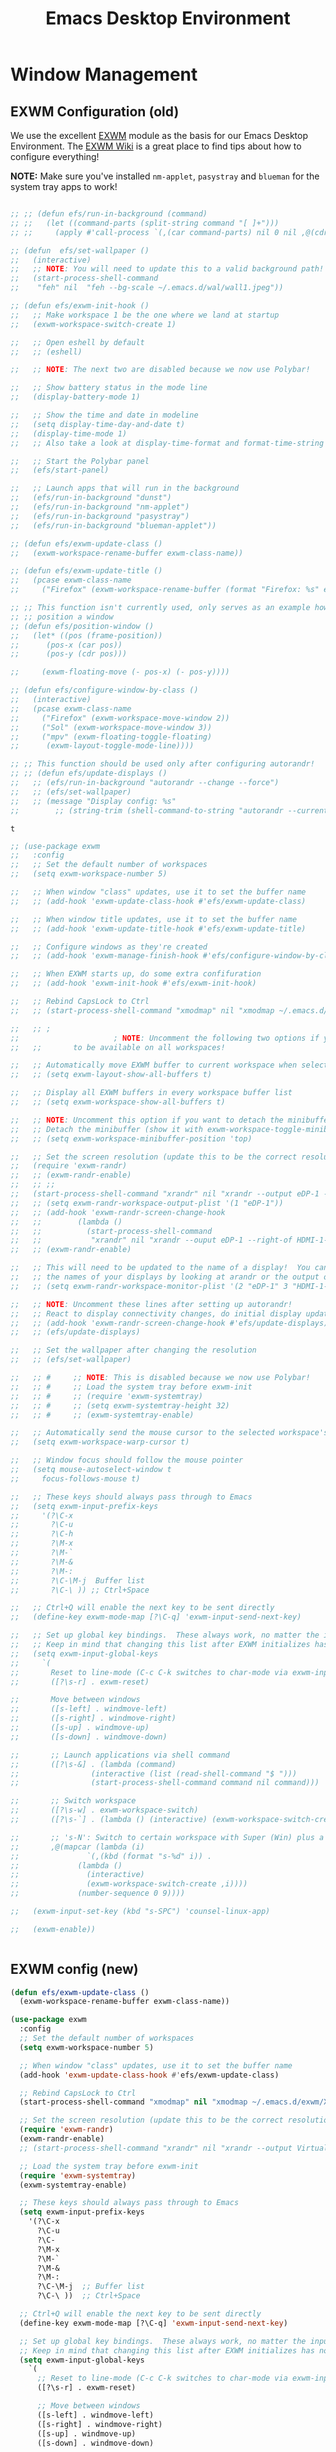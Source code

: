 #+title: Emacs Desktop Environment
#+PROPERTY: header-args:emacs-lisp :tangle ./desktop.el

* Window Management

** EXWM Configuration (old)

   We use the excellent [[https://github.com/ch11ng/exwm][EXWM]] module as the basis for our Emacs Desktop
   Environment.  The [[https://github.com/ch11ng/exwm/wiki][EXWM Wiki]] is a great place to find tips about how
   to configure everything!

   *NOTE:* Make sure you've installed =nm-applet=, =pasystray= and
   =blueman= for the system tray apps to work!

   #+begin_src emacs-lisp

     ;; ;; (defun efs/run-in-background (command)
     ;; ;;   (let ((command-parts (split-string command "[ ]+")))
     ;; ;;     (apply #'call-process `(,(car command-parts) nil 0 nil ,@(cdr command-parts)))))

     ;; (defun  efs/set-wallpaper ()
     ;;   (interactive)
     ;;   ;; NOTE: You will need to update this to a valid background path!
     ;;   (start-process-shell-command
     ;;    "feh" nil  "feh --bg-scale ~/.emacs.d/wal/wall1.jpeg"))

     ;; (defun efs/exwm-init-hook ()
     ;;   ;; Make workspace 1 be the one where we land at startup
     ;;   (exwm-workspace-switch-create 1)

     ;;   ;; Open eshell by default
     ;;   ;; (eshell)

     ;;   ;; NOTE: The next two are disabled because we now use Polybar!

     ;;   ;; Show battery status in the mode line
     ;;   (display-battery-mode 1)

     ;;   ;; Show the time and date in modeline
     ;;   (setq display-time-day-and-date t)
     ;;   (display-time-mode 1)
     ;;   ;; Also take a look at display-time-format and format-time-string

     ;;   ;; Start the Polybar panel
     ;;   (efs/start-panel)

     ;;   ;; Launch apps that will run in the background
     ;;   (efs/run-in-background "dunst")
     ;;   (efs/run-in-background "nm-applet")
     ;;   (efs/run-in-background "pasystray")
     ;;   (efs/run-in-background "blueman-applet"))

     ;; (defun efs/exwm-update-class ()
     ;;   (exwm-workspace-rename-buffer exwm-class-name))

     ;; (defun efs/exwm-update-title ()
     ;;   (pcase exwm-class-name
     ;;     ("Firefox" (exwm-workspace-rename-buffer (format "Firefox: %s" exwm-title)))))

     ;; ;; This function isn't currently used, only serves as an example how to
     ;; ;; position a window
     ;; (defun efs/position-window ()
     ;;   (let* ((pos (frame-position))
     ;; 	 (pos-x (car pos))
     ;; 	 (pos-y (cdr pos)))

     ;;     (exwm-floating-move (- pos-x) (- pos-y))))

     ;; (defun efs/configure-window-by-class ()
     ;;   (interactive)
     ;;   (pcase exwm-class-name
     ;;     ("Firefox" (exwm-workspace-move-window 2))
     ;;     ("Sol" (exwm-workspace-move-window 3))
     ;;     ("mpv" (exwm-floating-toggle-floating)
     ;;      (exwm-layout-toggle-mode-line))))

     ;; ;; This function should be used only after configuring autorandr!
     ;; ;; (defun efs/update-displays ()
     ;;   ;; (efs/run-in-background "autorandr --change --force")
     ;;   ;; (efs/set-wallpaper)
     ;;   ;; (message "Display config: %s"
     ;; 	   ;; (string-trim (shell-command-to-string "autorandr --current"))))

   #+end_src

   #+RESULTS:
   : t

   # #+RESULTS:
   # : t

   #+begin_src emacs-lisp
     ;; (use-package exwm
     ;;   :config
     ;;   ;; Set the default number of workspaces
     ;;   (setq exwm-workspace-number 5)

     ;;   ;; When window "class" updates, use it to set the buffer name
     ;;   ;; (add-hook 'exwm-update-class-hook #'efs/exwm-update-class)

     ;;   ;; When window title updates, use it to set the buffer name
     ;;   ;; (add-hook 'exwm-update-title-hook #'efs/exwm-update-title)

     ;;   ;; Configure windows as they're created
     ;;   ;; (add-hook 'exwm-manage-finish-hook #'efs/configure-window-by-class)

     ;;   ;; When EXWM starts up, do some extra confifuration
     ;;   ;; (add-hook 'exwm-init-hook #'efs/exwm-init-hook)

     ;;   ;; Rebind CapsLock to Ctrl
     ;;   ;; (start-process-shell-command "xmodmap" nil "xmodmap ~/.emacs.d/exwm/Xmodmap")

     ;;   ;; ;
     ;; 					; NOTE: Uncomment the following two options if you want window buffers
     ;;   ;;       to be available on all workspaces!

     ;;   ;; Automatically move EXWM buffer to current workspace when selected
     ;;   ;; (setq exwm-layout-show-all-buffers t)

     ;;   ;; Display all EXWM buffers in every workspace buffer list
     ;;   ;; (setq exwm-workspace-show-all-buffers t)

     ;;   ;; NOTE: Uncomment this option if you want to detach the minibuffer!
     ;;   ;; Detach the minibuffer (show it with exwm-workspace-toggle-minibuffer)
     ;;   ;; (setq exwm-workspace-minibuffer-position 'top)

     ;;   ;; Set the screen resolution (update this to be the correct resolution for your screen!)
     ;;   (require 'exwm-randr)
     ;;   ;; (exwm-randr-enable)
     ;;   ;; ;;
     ;;   (start-process-shell-command "xrandr" nil "xrandr --output eDP-1 --primary --mode 1920x1200 --pos 0x0 --rotate normal")
     ;;   ;; (setq exwm-randr-workspace-output-plist '(1 "eDP-1"))
     ;;   ;; (add-hook 'exwm-randr-screen-change-hook
     ;;   ;; 	    (lambda ()
     ;;   ;; 	      (start-process-shell-command
     ;;   ;; 	       "xrandr" nil "xrandr --ouput eDP-1 --right-of HDMI-1-2 --auto")))
     ;;   ;; (exwm-randr-enable)

     ;;   ;; This will need to be updated to the name of a display!  You can find
     ;;   ;; the names of your displays by looking at arandr or the output of xrandr
     ;;   ;; (setq exwm-randr-workspace-monitor-plist '(2 "eDP-1" 3 "HDMI-1-2"))

     ;;   ;; NOTE: Uncomment these lines after setting up autorandr!
     ;;   ;; React to display connectivity changes, do initial display update
     ;;   ;; (add-hook 'exwm-randr-screen-change-hook #'efs/update-displays)
     ;;   ;; (efs/update-displays)

     ;;   ;; Set the wallpaper after changing the resolution
     ;;   ;; (efs/set-wallpaper)

     ;;   ;; #     ;; NOTE: This is disabled because we now use Polybar!
     ;;   ;; #     ;; Load the system tray before exwm-init
     ;;   ;; #     ;; (require 'exwm-systemtray)
     ;;   ;; #     ;; (setq exwm-systemtray-height 32)
     ;;   ;; #     ;; (exwm-systemtray-enable)

     ;;   ;; Automatically send the mouse cursor to the selected workspace's display
     ;;   (setq exwm-workspace-warp-cursor t)

     ;;   ;; Window focus should follow the mouse pointer
     ;;   (setq mouse-autoselect-window t
     ;; 	focus-follows-mouse t)

     ;;   ;; These keys should always pass through to Emacs
     ;;   (setq exwm-input-prefix-keys
     ;; 	'(?\C-x
     ;; 	  ?\C-u
     ;; 	  ?\C-h
     ;; 	  ?\M-x
     ;; 	  ?\M-`
     ;; 	  ?\M-&
     ;; 	  ?\M-:
     ;; 	  ?\C-\M-j  Buffer list
     ;; 	  ?\C-\ )) ;; Ctrl+Space

     ;;   ;; Ctrl+Q will enable the next key to be sent directly
     ;;   (define-key exwm-mode-map [?\C-q] 'exwm-input-send-next-key)

     ;;   ;; Set up global key bindings.  These always work, no matter the input state!
     ;;   ;; Keep in mind that changing this list after EXWM initializes has no effect.
     ;;   (setq exwm-input-global-keys
     ;; 	`(
     ;; 	  Reset to line-mode (C-c C-k switches to char-mode via exwm-input-release-keyboard)
     ;; 	  ([?\s-r] . exwm-reset)

     ;; 	  Move between windows
     ;; 	  ([s-left] . windmove-left)
     ;; 	  ([s-right] . windmove-right)
     ;; 	  ([s-up] . windmove-up)
     ;; 	  ([s-down] . windmove-down)

     ;; 	  ;; Launch applications via shell command
     ;; 	  ([?\s-&] . (lambda (command)
     ;; 		       (interactive (list (read-shell-command "$ ")))
     ;; 		       (start-process-shell-command command nil command)))

     ;; 	  ;; Switch workspace
     ;; 	  ([?\s-w] . exwm-workspace-switch)
     ;; 	  ([?\s-`] . (lambda () (interactive) (exwm-workspace-switch-create 0)))

     ;; 	  ;; 's-N': Switch to certain workspace with Super (Win) plus a number key (0 - 9)
     ;; 	  ,@(mapcar (lambda (i)
     ;; 		      `(,(kbd (format "s-%d" i)) .
     ;; 			(lambda ()
     ;; 			  (interactive)
     ;; 			  (exwm-workspace-switch-create ,i))))
     ;; 		    (number-sequence 0 9))))

     ;;   (exwm-input-set-key (kbd "s-SPC") 'counsel-linux-app)

     ;;   (exwm-enable))


   #+end_src

** EXWM config (new)

#+begin_src emacs-lisp
  (defun efs/exwm-update-class ()
    (exwm-workspace-rename-buffer exwm-class-name))

  (use-package exwm
    :config
    ;; Set the default number of workspaces
    (setq exwm-workspace-number 5)

    ;; When window "class" updates, use it to set the buffer name
    (add-hook 'exwm-update-class-hook #'efs/exwm-update-class)

    ;; Rebind CapsLock to Ctrl
    (start-process-shell-command "xmodmap" nil "xmodmap ~/.emacs.d/exwm/Xmodmap")

    ;; Set the screen resolution (update this to be the correct resolution for your screen!)
    (require 'exwm-randr)
    (exwm-randr-enable)
    ;; (start-process-shell-command "xrandr" nil "xrandr --output Virtual-1 --primary --mode 2048x1152 --pos 0x0 --rotate normal")

    ;; Load the system tray before exwm-init
    (require 'exwm-systemtray)
    (exwm-systemtray-enable)

    ;; These keys should always pass through to Emacs
    (setq exwm-input-prefix-keys
	  '(?\C-x
	    ?\C-u
	    ?\C-
	    ?\M-x
	    ?\M-`
	    ?\M-&
	    ?\M-:
	    ?\C-\M-j  ;; Buffer list
	    ?\C-\ ))  ;; Ctrl+Space

    ;; Ctrl+Q will enable the next key to be sent directly
    (define-key exwm-mode-map [?\C-q] 'exwm-input-send-next-key)

    ;; Set up global key bindings.  These always work, no matter the input state!
    ;; Keep in mind that changing this list after EXWM initializes has no effect.
    (setq exwm-input-global-keys
	  `(
	    ;; Reset to line-mode (C-c C-k switches to char-mode via exwm-input-release-keyboard)
	    ([?\s-r] . exwm-reset)

	    ;; Move between windows
	    ([s-left] . windmove-left)
	    ([s-right] . windmove-right)
	    ([s-up] . windmove-up)
	    ([s-down] . windmove-down)

	    ;; Launch applications via shell command
	    ([?\s-&] . (lambda (command)
			 (interactive (list (read-shell-command "$ ")))
			 (start-process-shell-command command nil command)))

	    ;; Switch workspace
	    ([?\s-w] . exwm-workspace-switch)
	    ([?\s-`] . (lambda () (interactive) (exwm-workspace-switch-create 0)))

	    ;; 's-N': Switch to certain workspace with Super (Win) plus a number key (0 - 9)
	    ,@(mapcar (lambda (i)
			`(,(kbd (format "s-%d" i)) .
			  (lambda ()
			    (interactive)
			    (exwm-workspace-switch-create ,i))))
		      (number-sequence 0 9)))))
#+end_src

#+RESULTS:
: t

#+begin_src emacs-lisp
  (require 'exwm-randr)
  ;;     (setq exwm-randr-workspace-output-plist '(0 "eDP1"))
  ;;     (add-hook 'exwm-randr-screen-change-hook
  ;; 	      (lambda ()
  ;; 		(start-process-shell-command
  ;; 		 "xrandr" nil "xrandr --output eDP1 --right-of HDMI-1-0 --auto")))
  (start-process-shell-command "xrandr" nil "xrandr --output eDP-1 --mode 1920x1080 --pos 0x0 --rotate normal --output DP-1 --off --output HDMI-1 --off --output HDMI-1-0 --primary --mode 2560x1080 --pos 1920x0 --rotate normal")
  (setq exwm-randr-workspace-output-plist '(3 "eDP-1" 4 "eDP-1"))
  (exwm-randr-enable)
#+end_src

#+RESULTS:
| exwm-randr--exit |

* Desktop Environment

** Desktop Key Bindings

   We use the [[https://github.com/DamienCassou/desktop-environment][desktop-environment]] package to automatically bind to well-known programs for controlling the volume, screen brightness, media playback, and doing other things like locking the screen and taking screenshots.  Make sure that you install the necessary programs to make this functionality work!  Check the [[https://github.com/DamienCassou/desktop-environment#default-configuration][default programs]] list to know what you need to install.

   #+begin_src emacs-lisp

     (use-package desktop-environment
       :after exwm
       :config (desktop-environment-mode)
       :custom
       (desktop-environment-brightness-small-increment "2%+")
       (desktop-environment-brightness-small-decrement "2%-")
       (desktop-environment-brightness-normal-increment "5%+")
       (desktop-environment-brightness-normal-decrement "5%-"))

   #+end_src

** Desktop File

   This file is used by your "login manager" (GDM, LightDM, etc) to display EXWM as a desktop environment option when you log in.

   *IMPORTANT*: Make sure you create a symbolic link for this file into =/usr/share/xsessions=:

   #+begin_src sh :tangle no

     sudo ln -f ~/.emacs.d/exwm/EXWM.desktop /usr/share/xsessions/EXWM.desktop

   #+end_src

   #+begin_src shell :tangle ./exwm/EXWM.desktop :mkdirp yes

     [Desktop Entry]
     Name=EXWM
     Comment=Emacs Window Manager
     Exec=sh /home/daviwil/.emacs.d/exwm/start-exwm.sh
     TryExec=sh
     Type=Application
     X-LightDM-DesktopName=exwm
     DesktopNames=exwm

   #+end_src

** Launcher Script

   This launcher script is invoked by =EXWM.desktop= to start Emacs and load our desktop environment configuration.  We also start up some other helpful applications to configure the desktop experience.

   #+begin_src shell :tangle ./exwm/start-exwm.sh :shebang #!/bin/sh

     # Set the screen DPI (uncomment this if needed!)
     # xrdb ~/.emacs.d/exwm/Xresources

     # Run the screen compositor
     compton &

     # Enable screen locking on suspend
     xss-lock -- slock &

     # Fire it up
     exec dbus-launch --exit-with-session emacs -mm --debug-init -l ~/.emacs.d/desktop.el

   #+end_src

** Keyboard Configuration

   The =Xmodmap= file will be used with the =xmodmap= program to remap CapsLock to Ctrl inside of our desktop environment:

   #+begin_src sh :tangle ./exwm/Xmodmap

     clear lock
     clear control
     keycode 66 = Control_L
     add control = Control_L
     add Lock = Control_R

   #+end_src

** DPI configuration

   The =Xresources= file will be used with =xrdb= in =start-exwm.sh= to set our screen DPI:

   #+begin_src conf :tangle ./exwm/Xresources

     Xft.dpi:   100   # Set this to your desired DPI!  Larger number means bigger text and UI

   #+end_src

** Panel with Polybar

   Polybar provides a great, minimalistic panel for your EXWM desktop configuration.  The following config integrates =emacsclient= and Polybar with =polybar-msg= to enable you to gather *any* information from Emacs and display it in the panel!

   Check out the Polybar wiki for more details on how to configure it: https://github.com/polybar/polybar/wiki

   #+begin_src emacs-lisp

     ;; Make sure the server is started (better to do this in your main Emacs config!)
     (server-start)

     (defvar efs/polybar-process nil
       "Holds the process of the running Polybar instance, if any")

     (defun efs/kill-panel ()
       (interactive)
       (when efs/polybar-process
	 (ignore-errors
	   (kill-process efs/polybar-process)))
       (setq efs/polybar-process nil))

     (defun efs/start-panel ()
       (interactive)
       (efs/kill-panel)
       (setq efs/polybar-process (start-process-shell-command "polybar" nil "polybar panel")))

     (defun efs/send-polybar-hook (module-name hook-index)
       (start-process-shell-command "polybar-msg" nil (format "polybar-msg hook %s %s" module-name hook-index)))

     (defun efs/send-polybar-exwm-workspace ()
       (efs/send-polybar-hook "exwm-workspace" 1))

     ;; Update panel indicator when workspace changes
     (add-hook 'exwm-workspace-switch-hook #'efs/send-polybar-exwm-workspace)

   #+end_src

   #+RESULTS:
   | efs/send-polybar-exwm-workspace | doom-modeline-set-selected-window |

   The configuration for our ingeniously named panel, "panel".  Invoke it with =polybar panel= on the command line!

*** The config
    #+begin_src conf :tangle ~/.config/polybar/config :mkdirp yes

      ; Docs: https://github.com/polybar/polybar
      ;==========================================================

      [settings]
      screenchange-reload = true

      [global/wm]
      margin-top = 0
      margin-bottom = 0

      [colors]
      background = ${colors.black}
      background-alt = #576075
      foreground = #c03F1F
      foreground-alt = #555
      primary = #ffb52a
      secondary = #e60053
      alert = #bd2c40
      underline-1 = #c22F3F
      underline = #c79

      ; pywal polybar
      ; background = ${xrdb:color0:#222}
      ; background-alt = ${xrdb:color0:#222}
      ; foreground = ${xrdb:color7:#222}
      ; foreground-alt = ${xrdb:color7:#222}
      ; primary = ${xrdb:color1:#222}
      ; secondary = ${xrdb:color2:#222}
      ; alert = ${xrdb:color3:#222}
      ; underline-1=${xrdb:color0:#FFF}

      [bar/panel]
      width = 100%
      height = 25
      offset-x = 0
      offset-y = 0
      fixed-center = true
      enable-ipc = true

      background = ${colors.background}
      foreground = ${colors.foreground}

      line-size = 2
      line-color = #f00

      border-size = 0
      border-color = #000000

      padding-top = 5
      padding-left = 1
      padding-right = 7

      module-margin = 1.5

      font-0 = "Cantarell:size=18:weight=bold;2"
      font-1 = "Font Awesome:size=14;2"
      font-2 = "Material Icons:size=20;5"
      font-3 = "Fira Mono:size=13;-3"

      modules-left = exwm-workspace
      modules-right = cpu temperature battery date

      tray-position = right
      tray-padding = 2
      tray-maxsize = 28

      cursor-click = pointer
      cursor-scroll = ns-resize

      [module/exwm-workspace]
      type = custom/ipc
      hook-0 = emacsclient -e "exwm-workspace-current-index" | sed -e 's/^"//' -e 's/"$//'
      initial = 1
      format-underline = ${colors.underline-1}
      format-padding = 1

      [module/cpu]
      type = internal/cpu
      interval = 2
      format = <label> <ramp-coreload>
      format-underline = ${colors.underline-1}
      click-left = emacsclient -e "(proced)"
      label = %percentage:2%%
      ramp-coreload-spacing = 0
      ramp-coreload-0 = ▁
      ramp-coreload-0-foreground = ${colors.foreground-alt}
      ramp-coreload-1 = ▂
      ramp-coreload-2 = ▃
      ramp-coreload-3 = ▄
      ramp-coreload-4 = ▅
      ramp-coreload-5 = ▆
      ramp-coreload-6 = ▇

      [module/date]
      type = internal/date
      interval = 5

      date = "%a %b %e"
      date-alt = "%A %B %d %Y"

      time = %l:%M %p
      time-alt = %H:%M:%S

      format-prefix-foreground = ${colors.foreground-alt}
      format-underline = ${colors.underline-1}

      label = %date% %time%

      [module/battery]
      type = internal/battery
      battery = BAT0
      adapter = ADP1
      full-at = 98
      time-format = %-l:%M

      label-charging = %percentage%% / %time%
      format-charging = <animation-charging> <label-charging>
      format-charging-underline = ${colors.underline-1}

      label-discharging = %percentage%% / %time%
      format-discharging = <ramp-capacity> <label-discharging>
      format-discharging-underline = ${self.format-charging-underline}

      format-full = <ramp-capacity> <label-full>
      format-full-underline = ${self.format-charging-underline}

      ramp-capacity-0 = 
      ramp-capacity-1 = 
      ramp-capacity-2 = 
      ramp-capacity-3 = 
      ramp-capacity-4 = 

      animation-charging-0 = 
      animation-charging-1 = 
      animation-charging-2 = 
      animation-charging-3 = 
      animation-charging-4 = 
      animation-charging-framerate = 750

      [module/temperature]
      type = internal/temperature
      thermal-zone = 0
      warn-temperature = 60

      format = <label>
      format-underline = ${colors.underline-1}
      format-warn = <label-warn>
      format-warn-underline = ${self.format-underline}

      label = %temperature-c%
      label-warn = %temperature-c%!
      label-warn-foreground = ${colors.secondary}

    #+end_src

*** The shortkey 
    #+begin_src emacs-lisp
      ;; (setq
    #+end_src
** Desktop Notifications with Dunst

   We use an application called [[https://dunst-project.org/][Dunst]] to enable the display of desktop notifications from Emacs and other applications running within EXWM.  Consult the [[https://dunst-project.org/documentation/][documentation]] for more details on how to configure this to your liking!

   Here are some things you might want to consider changing:

   - =format= - Customize how notification text contents are displayed
   - =geometry= - Where the notification appears and how large it should be by default
   - =urgency_normal=, etc - configures the background and frame color for notifications of different types
   - =max_icon_size= - Constrain icon display since some icons will be larger than others
   - =icon_path= - Important if your icons are not in a common location (like when using GNU Guix)
   - =idle_threshold= - Wait for user to become active for this long before hiding notifications
   - =mouse_left/right/middle_click= - Action to take when clicking a notification
   - Any of the key bindings in the =shortcuts= section (though these are deprecated in 1.5.0, use =dunstctl=)

   #+begin_src conf :tangle ~/.config/dunst/dunstrc :mkdirp yes

     [global]
     ### Display ###
     monitor = 0

     # The geometry of the window:
     #   [{width}]x{height}[+/-{x}+/-{y}]
     geometry = "500x10-10+50"

     # Show how many messages are currently hidden (because of geometry).
     indicate_hidden = yes

     # Shrink window if it's smaller than the width.  Will be ignored if
     # width is 0.
     shrink = no

     # The transparency of the window.  Range: [0; 100].
     transparency = 10

     # The height of the entire notification.  If the height is smaller
     # than the font height and padding combined, it will be raised
     # to the font height and padding.
     notification_height = 0

     # Draw a line of "separator_height" pixel height between two
     # notifications.
     # Set to 0 to disable.
     separator_height = 1
     separator_color = frame

     # Padding between text and separator.
     padding = 8

     # Horizontal padding.
     horizontal_padding = 8

     # Defines width in pixels of frame around the notification window.
     # Set to 0 to disable.
     frame_width = 2

     # Defines color of the frame around the notification window.
     frame_color = "#89AAEB"

     # Sort messages by urgency.
     sort = yes

     # Don't remove messages, if the user is idle (no mouse or keyboard input)
     # for longer than idle_threshold seconds.
     idle_threshold = 120

     ### Text ###

     font = Cantarell 20

     # The spacing between lines.  If the height is smaller than the
     # font height, it will get raised to the font height.
     line_height = 0
     markup = full

     # The format of the message.  Possible variables are:
     #   %a  appname
     #   %s  summary
     #   %b  body
     #   %i  iconname (including its path)
     #   %I  iconname (without its path)
     #   %p  progress value if set ([  0%] to [100%]) or nothing
     #   %n  progress value if set without any extra characters
     #   %%  Literal %
     # Markup is allowed
     format = "<b>%s</b>\n%b"

     # Alignment of message text.
     # Possible values are "left", "center" and "right".
     alignment = left

     # Show age of message if message is older than show_age_threshold
     # seconds.
     # Set to -1 to disable.
     show_age_threshold = 60

     # Split notifications into multiple lines if they don't fit into
     # geometry.
     word_wrap = yes

     # When word_wrap is set to no, specify where to make an ellipsis in long lines.
     # Possible values are "start", "middle" and "end".
     ellipsize = middle

     # Ignore newlines '\n' in notifications.
     ignore_newline = no

     # Stack together notifications with the same content
     stack_duplicates = true

     # Hide the count of stacked notifications with the same content
     hide_duplicate_count = false

     # Display indicators for URLs (U) and actions (A).
     show_indicators = yes

     ### Icons ###

     # Align icons left/right/off
     icon_position = left

     # Scale larger icons down to this size, set to 0 to disable
     max_icon_size = 88

     # Paths to default icons.
     icon_path = /usr/share/icons/Adwaita/96x96/status:/usr/share/icons/Adwaita/96x96/emblems

     ### History ###

     # Should a notification popped up from history be sticky or timeout
     # as if it would normally do.
     sticky_history = no

     # Maximum amount of notifications kept in history
     history_length = 20

     ### Misc/Advanced ###

     # Browser for opening urls in context menu.
     browser = qutebrowser

     # Always run rule-defined scripts, even if the notification is suppressed
     always_run_script = true

     # Define the title of the windows spawned by dunst
     title = Dunst

     # Define the class of the windows spawned by dunst
     class = Dunst

     startup_notification = false
     verbosity = mesg

     # Define the corner radius of the notification window
     # in pixel size. If the radius is 0, you have no rounded
     # corners.
     # The radius will be automatically lowered if it exceeds half of the
     # notification height to avoid clipping text and/or icons.
     corner_radius = 4

     mouse_left_click = close_current
     mouse_middle_click = do_action
     mouse_right_click = close_all

     # Experimental features that may or may not work correctly. Do not expect them
     # to have a consistent behaviour across releases.
     [experimental]
     # Calculate the dpi to use on a per-monitor basis.
     # If this setting is enabled the Xft.dpi value will be ignored and instead
     # dunst will attempt to calculate an appropriate dpi value for each monitor
     # using the resolution and physical size. This might be useful in setups
     # where there are multiple screens with very different dpi values.
     per_monitor_dpi = false

     [shortcuts]

     # Shortcuts are specified as [modifier+][modifier+]...key
     # Available modifiers are "ctrl", "mod1" (the alt-key), "mod2",
     # "mod3" and "mod4" (windows-key).
     # Xev might be helpful to find names for keys.

     # Close notification.
     #close = ctrl+space

     # Close all notifications.
     #close_all = ctrl+shift+space

     # Redisplay last message(s).
     # On the US keyboard layout "grave" is normally above TAB and left
     # of "1". Make sure this key actually exists on your keyboard layout,
     # e.g. check output of 'xmodmap -pke'
     history = ctrl+grave

     # Context menu.
     context = ctrl+shift+period

     [urgency_low]
     # IMPORTANT: colors have to be defined in quotation marks.
     # Otherwise the "#" and following would be interpreted as a comment.
     background = "#222222"
     foreground = "#888888"
     timeout = 10
     # Icon for notifications with low urgency, uncomment to enable
     #icon = /path/to/icon

     [urgency_normal]
     background = "#1c1f26"
     foreground = "#ffffff"
     timeout = 10
     # Icon for notifications with normal urgency, uncomment to enable
     #icon = /path/to/icon

     [urgency_critical]
     background = "#900000"
     foreground = "#ffffff"
     frame_color = "#ff0000"
     timeout = 0
     # Icon for notifications with critical urgency, uncomment to enable
     #icon = /path/to/icon

   #+end_src

   We can also set up some functions for enabling and disabling notifications at any time:

   #+begin_src emacs-lisp

     (defun efs/disable-desktop-notifications ()
       (interactive)
       (start-process-shell-command "notify-send" nil "notify-send \"DUNST_COMMAND_PAUSE\""))

     (defun efs/enable-desktop-notifications ()
       (interactive)
       (start-process-shell-command "notify-send" nil "notify-send \"DUNST_COMMAND_RESUME\""))

     (defun efs/toggle-desktop-notifications ()
       (interactive)
       (start-process-shell-command "notify-send" nil "notify-send \"DUNST_COMMAND_TOGGLE\""))

   #+end_src

* Keyboard setup

  - INFO: us intl, capslock as escape

  #+begin_src shell :tangle "/sudo::/etc/X11/xorg.conf.d/00-keyboard.conf" :mkdirp yes
    Section "InputClass"
    Identifier "system-keyboard"
    MatchIsKeyboard "on"
    Option "XkbLayout" "us"
    Option "XkbModel" "pc105"
    Option "XkbVariant" "intl"
    Option "XkbOptions" "caps:escape"
    EndSection
  #+end_src

* Images
  #+begin_src emacs-lisp
    (use-package uimage)
  #+end_src

  #+RESULTS:

  #+begin_src emacs-lisp
    (use-package image+)
  #+end_src

  #+RESULTS:

  #+begin_src emacs-lisp
    (use-package image-dired+)
  #+end_src

  #+RESULTS:

  #+begin_src emacs-lisp
    (use-package image-archive)
  #+end_src

  #+RESULTS:

* Edwina
  #+begin_src emacs-lisp
    (use-package edwina
      :ensure t
      :config
      (setq display-buffer-base-action '(display-buffer-below-selected))
      ;; (edwina-setup-dwm-keys)
      (edwina-mode 1))
  #+end_src

  #+RESULTS:
  : t
  
* Font config
** Fast Input methods

Copy pasta from [[https://stackoverflow.com/questions/12032231/is-it-possible-to-alternate-two-input-methods-in-emacs][Input Method Alternation]].
#+begin_src emacs-lisp :tangle no
  ;; Input method and key binding configuration.
  (setq alternative-input-methods
        '(("chinese-tonepy" . [?\ß])
          '("chinese-sisheng" . [?\ð])))

  ;;   (setq alternative-input-methods
  ;;         '(("chinese-tonepy" . [?\ß])
  ;;         '("chinese-sisheng" . [?\ð])))

  (setq
   default-input-method
   (caar alternative-input-methods))

  (defun toggle-alternative-input-method (method &optional arg interactive)
    (if arg
        (toggle-input-method arg interactive)
      (let ((previous-input-method current-input-method))
        (when current-input-method
          (deactivate-input-method))
        (unless (and previous-input-method
                     (string= previous-input-method method))
          (activate-input-method method)))))

  (defun reload-alternative-input-methods ()
    (dolist (config alternative-input-methods)
      (let ((method (car config)))
        (global-set-key (cdr config)
                        `(lambda (&optional arg interactive)
                           ;; ,(concat "Behaves similar to `toggle-input-method', but uses \""
                           ;; 	  method "\" instead of `default-input-method'")
                           (interactive "P\np")
                           (toggle-alternative-input-method ,method arg interactive))))))

  (reload-alternative-input-methods)
#+end_src

#+RESULTS:
* EXWM setup
#+begin_src emacs-lisp
  ;; (defun efs/exwm-update-class ()
  ;;   (exwm-workspace-rename-buffer exwm-class-name))
  
  ;; (use-package exwm
  ;;   :config
  ;;   ;; Set the default number of workspaces
  ;;   (setq exwm-workspace-number 5)
  
  ;;   ;; When window "class" updates, use it to set the buffer name
  ;;   ;; (add-hook 'exwm-update-class-hook #'efs/exwm-update-class)
  
  ;;   ;; These keys should always pass through to Emacs
  ;;   (setq exwm-input-prefix-keys
  ;;         '(?\C-x
  ;;           ?\C-u
  ;;           ?\C-h
  ;;           ?\M-x
  ;;           ?\M-`
  ;;           ?\M-&
  ;;           ?\M-:
  ;;           ?\C-\M-j  ;; Buffer list
  ;;           ?\C-\ ))  ;; Ctrl+Space
  
  ;;   ;; Ctrl+Q will enable the next key to be sent directly
  ;;   (define-key exwm-mode-map [?\C-q] 'exwm-input-send-next-key)
  
  ;;   ;; Set up global key bindings.  These always work, no matter the input state!
  ;;   ;; Keep in mind that changing this list after EXWM initializes has no effect.
  ;;   (setq exwm-input-global-keys
  ;;         `(
  ;;           ;; Reset to line-mode (C-c C-k switches to char-mode via exwm-input-release-keyboard)
  ;;           ([?\s-r] . exwm-reset)
  
  ;;           ;; Move between windows
  ;;           ([s-left] . windmove-left)
  ;;           ([s-right] . windmove-right)
  ;;           ([s-up] . windmove-up)
  ;;           ([s-down] . windmove-down)
  
  ;;           ;; Launch applications via shell command
  ;;           ([?\s-&] . (lambda (command)
  ;;                        (interactive (list (read-shell-command "$ ")))
  ;;                        (start-process-shell-command command nil command)))
  
  ;;           ;; Switch workspace
  ;;           ([?\s-w] . exwm-workspace-switch)
  
  ;;           ;; 's-N': Switch to certain workspace with Super (Win) plus a number key (0 - 9)
  ;;           ,@(mapcar (lambda (i)
  ;;                       `(,(kbd (format "s-%d" i)) .
  ;;                         (lambda ()
  ;;                           (interactive)
  ;;                           (exwm-workspace-switch-create ,i))))
  ;;                     (number-sequence 0 9))))
  
  ;;   (exwm-enable))
#+end_src

#+RESULTS:
* From LARBS to E-LARBS
** Bindings
*** remaps (script)
#+begin_src shell :tangle ~/.local/bin/remaps
  #!/bin/sh

  # This script is called on startup to remap keys.
  # Increase key speed via a rate change
  xset r rate 300 50
  # Map the caps lock key to super...
  setxkbmap -option caps:super
  # But when it is pressed only once, treat it as escape.
  killall xcape 2>/dev/null ; xcape -e 'Super_L=Escape'
  # Map the menu button to right super as well.
  xmodmap -e 'keycode 135 = Super_R'
  # Turn off the caps lock if on since there is no longer a key for it.
  xset -q | grep "Caps Lock:\s*on" && xdotool key Caps_Lock

  # Set right alt as F12, to make dinamic bindings in emacs
  # clear F12
  # xmodmap -e 'keycode 108 = F12'
  # set 105 Control_R as 108 ISO_Level3_Shift
  # xmodmap -e 
  # -> put AltGr as meta in emacs
  # 108 ISO_Level3_Shift
  # xmodmap -e 'keycode 108 = '
#+end_src
** Brazilian Keyboard Layout 
** .profile
#+begin_src shell :tangle ~/.profile
  #!/bin/zsh

  # profile file. Runs on login. Environmental variables are set here.

  # If you don't plan on reverting to bash, you can remove the link in ~/.profile
  # to clean up.

  # Adds `~/.local/bin` to $PATH
  export PATH="$PATH:${$(find ~/.local/bin -type d -printf %p:)%%:}"

  unsetopt PROMPT_SP

  #Default programs:
  export EDITOR="emacs"
  export TERMINAL="st"
  export BROWSER="brave"

  # ~/ Clean-up:
  export XDG_CONFIG_HOME="$HOME/.config"
  export XDG_DATA_HOME="$HOME/.local/share"
  export XDG_CACHE_HOME="$HOME/.cache"
  export XINITRC="${XDG_CONFIG_HOME:-$HOME/.config}/x11/xinitrc"
  export XAUTHORITY="$XDG_RUNTIME_DIR/Xauthority" # This line will break some DMs.
  export NOTMUCH_CONFIG="${XDG_CONFIG_HOME:-$HOME/.config}/notmuch-config"
  export GTK2_RC_FILES="${XDG_CONFIG_HOME:-$HOME/.config}/gtk-2.0/gtkrc-2.0"
  export LESSHISTFILE="-"
  export WGETRC="${XDG_CONFIG_HOME:-$HOME/.config}/wget/wgetrc"
  export INPUTRC="${XDG_CONFIG_HOME:-$HOME/.config}/shell/inputrc"
  export ZDOTDIR="${XDG_CONFIG_HOME:-$HOME/.config}/zsh"
  #export ALSA_CONFIG_PATH="$XDG_CONFIG_HOME/alsa/asoundrc"
  #export GNUPGHOME="${XDG_DATA_HOME:-$HOME/.local/share}/gnupg"
  export WINEPREFIX="${XDG_DATA_HOME:-$HOME/.local/share}/wineprefixes/default"
  export KODI_DATA="${XDG_DATA_HOME:-$HOME/.local/share}/kodi"
  export PASSWORD_STORE_DIR="${XDG_DATA_HOME:-$HOME/.local/share}/password-store"
  export TMUX_TMPDIR="$XDG_RUNTIME_DIR"
  export ANDROID_SDK_HOME="${XDG_CONFIG_HOME:-$HOME/.config}/android"
  export CARGO_HOME="${XDG_DATA_HOME:-$HOME/.local/share}/cargo"
  export GOPATH="${XDG_DATA_HOME:-$HOME/.local/share}/go"
  export ANSIBLE_CONFIG="${XDG_CONFIG_HOME:-$HOME/.config}/ansible/ansible.cfg"
  export UNISON="${XDG_DATA_HOME:-$HOME/.local/share}/unison"
  export HISTFILE="${XDG_DATA_HOME:-$HOME/.local/share}/history"
  export WEECHAT_HOME="${XDG_CONFIG_HOME:-$HOME/.config}/weechat"

  # Other program settings:
  export DICS="/usr/share/stardict/dic/"
  export SUDO_ASKPASS="$HOME/.local/bin/dmenupass"
  export FZF_DEFAULT_OPTS="--layout=reverse --height 40%"
  export LESS=-R
  export LESS_TERMCAP_mb="$(printf '%b' '[1;31m')"
  export LESS_TERMCAP_md="$(printf '%b' '[1;36m')"
  export LESS_TERMCAP_me="$(printf '%b' '[0m')"
  export LESS_TERMCAP_so="$(printf '%b' '[01;44;33m')"
  export LESS_TERMCAP_se="$(printf '%b' '[0m')"
  export LESS_TERMCAP_us="$(printf '%b' '[1;32m')"
  export LESS_TERMCAP_ue="$(printf '%b' '[0m')"
  export LESSOPEN="| /usr/bin/highlight -O ansi %s 2>/dev/null"
  export QT_QPA_PLATFORMTHEME="gtk2"	# Have QT use gtk2 theme.
  export MOZ_USE_XINPUT2="1"		# Mozilla smooth scrolling/touchpads.
  export AWT_TOOLKIT="MToolkit wmname LG3D"	#May have to install wmname
  export _JAVA_AWT_WM_NONREPARENTING=1	# Fix for Java applications in dwm

  # This is the list for lf icons:
  export LF_ICONS="di=📁:\
  fi=📃:\
  tw=🤝:\
  ow=📂:\
  ln=⛓:\
  or=❌:\
  ex=🎯:\
  ,*.txt=✍:\
  ,*.mom=✍:\
  ,*.me=✍:\
  ,*.ms=✍:\
  ,*.png=🖼:\
  ,*.webp=🖼:\
  ,*.ico=🖼:\
  ,*.jpg=📸:\
  ,*.jpe=📸:\
  ,*.jpeg=📸:\
  ,*.gif=🖼:\
  ,*.svg=🗺:\
  ,*.tif=🖼:\
  ,*.tiff=🖼:\
  ,*.xcf=🖌:\
  ,*.html=🌎:\
  ,*.xml=📰:\
  ,*.gpg=🔒:\
  ,*.css=🎨:\
  ,*.pdf=📚:\
  ,*.djvu=📚:\
  ,*.epub=📚:\
  ,*.csv=📓:\
  ,*.xlsx=📓:\
  ,*.tex=📜:\
  ,*.md=📘:\
  ,*.r=📊:\
  ,*.R=📊:\
  ,*.rmd=📊:\
  ,*.Rmd=📊:\
  ,*.m=📊:\
  ,*.mp3=🎵:\
  ,*.opus=🎵:\
  ,*.ogg=🎵:\
  ,*.m4a=🎵:\
  ,*.flac=🎼:\
  ,*.wav=🎼:\
  ,*.mkv=🎥:\
  ,*.mp4=🎥:\
  ,*.webm=🎥:\
  ,*.mpeg=🎥:\
  ,*.avi=🎥:\
  ,*.mov=🎥:\
  ,*.mpg=🎥:\
  ,*.wmv=🎥:\
  ,*.m4b=🎥:\
  ,*.flv=🎥:\
  ,*.zip=📦:\
  ,*.rar=📦:\
  ,*.7z=📦:\
  ,*.tar.gz=📦:\
  ,*.z64=🎮:\
  ,*.v64=🎮:\
  ,*.n64=🎮:\
  ,*.gba=🎮:\
  ,*.nes=🎮:\
  ,*.gdi=🎮:\
  ,*.1=ℹ:\
  ,*.nfo=ℹ:\
  ,*.info=ℹ:\
  ,*.log=📙:\
  ,*.iso=📀:\
  ,*.img=📀:\
  ,*.bib=🎓:\
  ,*.ged=👪:\
  ,*.part=💔:\
  ,*.torrent=🔽:\
  ,*.jar=♨:\
  ,*.java=♨:\
  "

  [ ! -f ${XDG_CONFIG_HOME:-$HOME/.config}/shell/shortcutrc ] && shortcuts >/dev/null 2>&1 &

  if pacman -Qs libxft-bgra >/dev/null 2>&1; then
          # Start graphical server on user's current tty if not already running.
          [ "$(tty)" = "/dev/tty1" ] && ! pidof -s Xorg >/dev/null 2>&1 && exec startx
  else
          echo "\033[31mIMPORTANT\033[0m: Note that \033[32m\`libxft-bgra\`\033[0m must be installed for this build of dwm.
  Please run:
          \033[32myay -S libxft-bgra-git\033[0m
  and replace \`libxft\`. Afterwards, you may start the graphical server by running \`startx\`."
  fi

  # Switch escape and caps if tty and no passwd required:
  sudo -n loadkeys ${XDG_DATA_HOME:-$HOME/.local/share}/larbs/ttymaps.kmap 2>/dev/null

#+end_src

#+begin_src emacs-lisp
  (use-package evil-multiedit
    :hook (web-mode . evil-multiedit-mode))
#+end_src

#+RESULTS:
| evil-multiedit-mode | (lambda nil (when (string-equal tsx (file-name-extension buffer-file-name)) (setup-tide-mode))) |

# evil multiedit
# multiple-cursors
* All the icons
  #+begin_src emacs-lisp
    (use-package all-the-icons-completion)
    (use-package all-the-icons-ivy)
    (use-package all-the-icons-ibuffer)
  #+end_src

  #+RESULTS:
